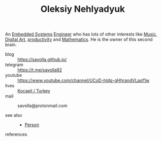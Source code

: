 :PROPERTIES:
:ID:       31b7d9af-94e1-4c12-86c8-ffd92d94331e
:END:
#+TITLE: Oleksiy Nehlyadyuk
#+STARTUP: overview latexpreview inlineimages
#+ROAM_TAGS: person name permanent resource
#+ROAM_ALIAS: "me" "my" "savolla"
#+CREATED: [2021-06-13 Paz]
#+LAST_MODIFIED: [2021-06-13 Paz 03:06]

An [[file:20210613031022-embedded_systems.org][Embedded Systems]] [[file:20210613031809-concept-engineer.org][Engineer]] who has lots of other interests like [[file:20210613031640-music.org][Music]], [[file:20210613031700-digital_art.org][Digital Art]], [[file:20210613024411-keyword-productivity.org][productivity]] and [[file:20210613031722-mathematics.org][Mathematics]]. He is the owner of this second brain.

- blog      :: https://savolla.github.io/
- telegram  :: https://t.me/savolla92
- youtube   :: https://www.youtube.com/channel/UCoD-hIdg-gHhrandVLaof1w
- lives     :: [[https://en.wikipedia.org/wiki/Kocaeli_Province][Kocaeli / Turkey]]
- mail      :: savolla@protonmail.com

- see also ::
  + [[file:20210613032337-keyword-person.org][Person]]

- references ::
